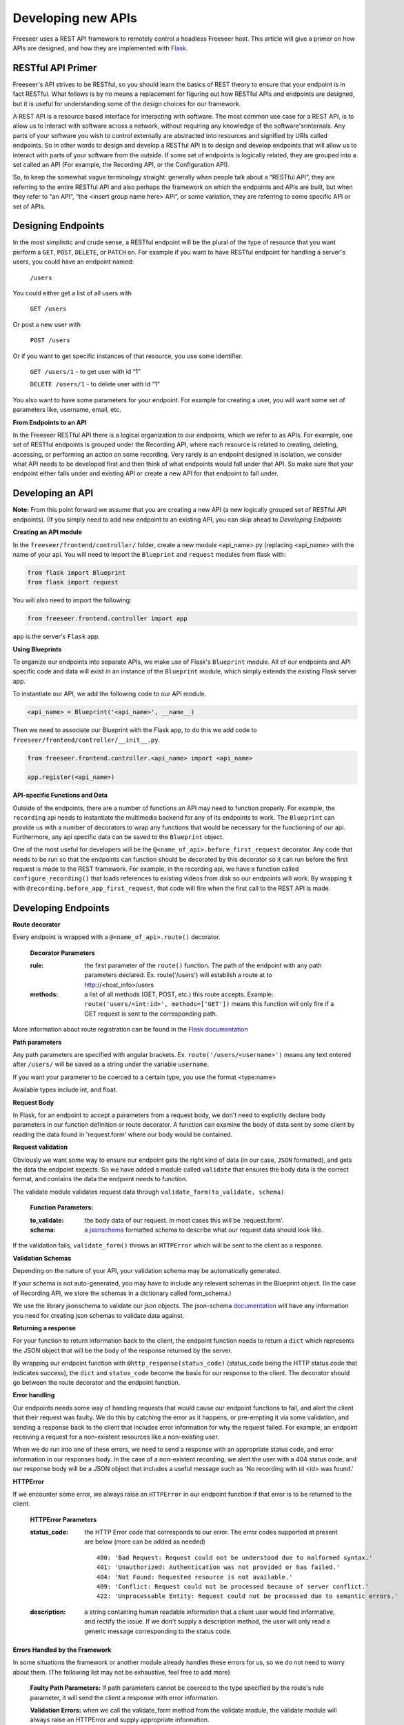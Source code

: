 Developing new APIs
===================

Freeseer uses a REST API framework to remotely control a headless Freeseer host. This article will give a primer on how APIs are designed, and how they are implemented with `Flask <http://flask.pocoo.org>`_.

RESTful API Primer
------------------

Freeseer's API strives to be RESTful, so you should learn the basics of REST theory to ensure that your endpoint is in fact RESTful. What follows is by no means a replacement for figuring out how RESTful APIs and endpoints are designed, but it is useful for understanding some of the design choices for our framework.

A REST API is a resource based interface for interacting with software. The most common use case for a REST API, is to allow us to interact with software across a network, without requiring any knowledge of the software'srinternals. Any parts of your software you wish to control externally are abstracted into resources and signified by URIs called endpoints. So in other words to design and develop a RESTful API is to design and develop endpoints that will allow us to interact with parts of your software from the outside. If some set of endpoints is logically related, they are grouped into a set called an API (For example, the Recording API, or the Configuration API).

So, to keep the somewhat vague terminology straight: generally when people talk about a “RESTful API”, they are referring to the entire RESTful API and also perhaps the framework on which the endpoints and APIs are built, but when they refer to “an API”, “the <insert group name here> API”, or some variation, they are referring to some specific API or set of APIs.

Designing Endpoints
-------------------

In the most simplistic and crude sense, a RESTful endpoint will be the plural of the type of resource that you want perform a ``GET``, ``POST``, ``DELETE``, or ``PATCH`` on. For example if you want to have RESTful endpoint for handling a server's users, you could have an endpoint named:

 ``/users``

You could either get a list of all users with

 ``GET /users``

Or post a new user with

 ``POST /users``

Or if you want to get specific instances of that resource, you use some identifier.

 ``GET /users/1`` - to get user with id “1”

 ``DELETE /users/1`` - to delete user with id “1”

You also want to have some parameters for your endpoint. For example for creating a user, you will want some set of parameters like, username, email, etc.

**From Endpoints to an API**

In the Freeseer RESTful API there is a logical organization to our endpoints, which we refer to as APIs. For example, one set of RESTful endpoints is grouped under the Recording API, where each resource is related to creating, deleting, accessing, or performing an action on some recording. Very rarely is an endpoint designed in isolation, we consider what API needs to be developed first and then think of what endpoints would fall under that API. So make sure that your endpoint either falls under and existing API or create a new API for that endpoint to fall under.

Developing an API
-----------------

**Note:** From this point forward we assume that you are creating a new API (a new logically grouped set of RESTful API endpoints). (If you simply need to add new endpoint to an existing API, you can skip ahead to *Developing Endpoints*

**Creating an API module**

In the ``freeseer/frontend/controller/`` folder, create a new module <api_name>.py (replacing <api_name> with the name of your api. You will need to import the ``Blueprint`` and ``request`` modules from flask with:

.. code-block:: python

    from flask import Blueprint
    from flask import request

You will also need to import the following:

.. code-block:: python

    from freeseer.frontend.controller import app

``app`` is the server's ``Flask`` app.

**Using Blueprints**

To organize our endpoints into separate APIs, we make use of Flask's ``Blueprint`` module. All of our endpoints and API specific code and data will exist in an instance of the ``Blueprint`` module, which simply extends the existing Flask server app. 

To instantiate our API, we add the following code to our API module.

.. code-block:: python

    <api_name> = Blueprint('<api_name>', __name__) 

Then we need to associate our Blueprint with the Flask app, to do this we add code to ``freeseer/frontend/controller/__init__.py``.

.. code-block:: python

    from freeseer.frontend.controller.<api_name> import <api_name>

    app.register(<api_name>)

**API-specific Functions and Data**

Outside of the endpoints, there are a number of functions an API may need to function properly. For example, the ``recording`` api needs to instantiate the multimedia backend for any of its endpoints to work. The ``Blueprint`` can provide us with a number of decorators to wrap any functions that would be necessary for the functioning of our api. Furthermore, any api specific data can be saved to the ``Blueprint`` object.

One of the most useful for developers will be the ``@<name_of_api>.before_first_request`` decorator. Any code that needs to be run so that the endpoints can function should be decorated by this decorator so it can run before the first request is made to the REST framework. For example, in the recording api, we have a function called ``configure_recording()`` that loads references to existing videos from disk so our endpoints will work. By wrapping it with ``@recording.before_app_first_request``, that code will fire when the first call to the REST API is made. 


Developing Endpoints
--------------------

**Route decorator**

Every endpoint is wrapped with a ``@<name_of_api>.route()`` decorator. 

 **Decorator Parameters**

 :rule: the first parameter of the ``route()`` function. The path of the endpoint with any path parameters declared. Ex. route('/users') will establish a route at to http://<host_info>/users

 :methods: a list of all methods (GET, POST, etc.) this route accepts. Example: ``route('users/<int:id>', methods=['GET'])`` means this function will only fire if a GET request is sent to the corresponding path.

More information about route registration can be found in the `Flask documentation <http://flask.pocoo.org/docs/0.10/api/#url-route-registration>`_

**Path parameters**

Any path parameters are specified with angular brackets. Ex. ``route('/users/<username>')`` means any text entered after ``/users/`` will be saved as a string under the variable ``username``.

If you want your parameter to be coerced to a certain type, you use the format <type:name>

Available types include int, and float.

**Request Body**

In Flask, for an endpoint to accept a parameters from a request body, we don't need to explicitly declare body parameters in our function definition or route decorator. A function can examine the body of data sent by some client by reading the data found in 'request.form' where our body would be contained.


**Request validation**

Obviously we want some way to ensure our endpoint gets the right kind of data (in our case, ``JSON`` formatted), and gets the data the endpoint expects. So we have added a module called ``validate`` that ensures the body data is the correct format, and contains the data the endpoint needs to function. 

The validate module validates request data through ``validate_form(to_validate, schema)``

 **Function Parameters:**

 :to_validate: the body data of our request. In most cases this will be 'request.form'.
 :schema: a `jsonschema <http://json-schema.org>`_ formatted schema to describe what our request data should look like.   

If the validation fails, ``validate_form()`` throws an ``HTTPError`` which will be sent to the client as a response.

**Validation Schemas**

Depending on the nature of your API, your validation schema may be automatically generated. 

.. todo:: Fill in information about how validation schemas are automatically generated

If your schema is not auto-generated, you may have to include any relevant schemas in the Blueprint object. (In the case of Recording API, we store the schemas in a dictionary called form_schema.)

We use the library jsonschema to validate our json objects. The json-schema `documentation <http://json-schema.org>`_ will have any information you need for creating json schemas to validate data against.

**Returning a response**

For your function to return information back to the client, the endpoint function needs to return a ``dict`` which represents the JSON object that will be the body of the response returned by the server.  

By wrapping our endpoint function with ``@http_response(status_code)`` (status_code being the HTTP status code that indicates success), the ``dict`` and ``status_code`` become the basis for our response to the client. The decorator should go between the route decorator and the endpoint function.

**Error handling**

Our endpoints needs some way of handling requests that would cause our endpoint functions to fail, and alert the client that their request was faulty. We do this by catching the error as it happens, or pre-empting it via some validation, and sending a response back to the client that includes error information for why the request failed. For example, an endpoint receiving a request for a non-existent resources like a non-existing user.

When we do run into one of these errors, we need to send a response with an appropriate status code, and error information in our responses body. In the case of a non-existent recording, we alert the user with a 404 status code, and our response body will be a JSON object that includes a useful message such as 'No recording with id <id> was found.'

**HTTPError**

If we encounter some error, we always raise an ``HTTPError`` in our endpoint function if that error is to be returned to the client.

 **HTTPError Parameters**

 :status_code: 
  the HTTP Error code that corresponds to our error. The error codes supported at present are below (more can be added as needed)
  ::

   400: 'Bad Request: Request could not be understood due to malformed syntax.'
   401: 'Unauthorized: Authentication was not provided or has failed.'
   404: 'Not Found: Requested resource is not available.'
   409: 'Conflict: Request could not be processed because of server conflict.'
   422: 'Unprocessable Entity: Request could not be processed due to semantic errors.'


 :description: 
  a string containing human readable information that a client user would find informative, and rectify the issue. If we don't supply a description method, the user will only read a generic message corresponding to the status code.

**Errors Handled by the Framework**

In some situations the framework or another module already handles these errors for us, so we do not need to worry about them. (The following list may not be exhaustive, feel free to add more)

 **Faulty Path Parameters:** If path parameters cannot be coerced to the type specified by the route's rule parameter, it will send the client a response with error information.

 **Validation Errors:** when we call the validate_form method from the validate module, the validate module will always raise an HTTPError and supply appropriate information.
